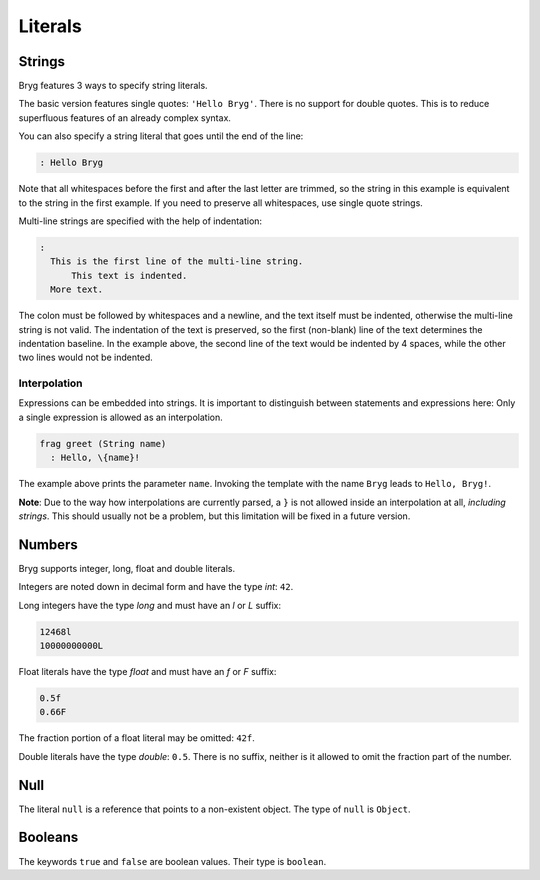 Literals
========

Strings
-------
Bryg features 3 ways to specify string literals.

The basic version features single quotes: ``'Hello Bryg'``. There is no support for double quotes. This is to reduce superfluous features of an already complex syntax.

You can also specify a string literal that goes until the end of the line:

.. code-block:: bryg

  : Hello Bryg

Note that all whitespaces before the first and after the last letter are trimmed, so the string in this example is equivalent to the string in the first example. If you need to preserve all whitespaces, use single quote strings.

Multi-line strings are specified with the help of indentation:

.. code-block:: bryg

  :
    This is the first line of the multi-line string.
        This text is indented.
    More text.

The colon must be followed by whitespaces and a newline, and the text itself must be indented, otherwise the multi-line string is not valid. The indentation of the text is preserved, so the first (non-blank) line of the text determines the indentation baseline. In the example above, the second line of the text would be indented by 4 spaces, while the other two lines would not be indented.

.. todo::
  Are \n chars inserted after a line break in multi-line strings?

Interpolation
~~~~~~~~~~~~~
Expressions can be embedded into strings. It is important to distinguish between statements and expressions here: Only a single expression is allowed as an interpolation.

.. code-block:: bryg

  frag greet (String name)
    : Hello, \{name}!

The example above prints the parameter ``name``. Invoking the template with the name ``Bryg`` leads to ``Hello, Bryg!``.

**Note**: Due to the way how interpolations are currently parsed, a ``}`` is not allowed inside an interpolation at all, *including strings*. This should usually not be a problem, but this limitation will be fixed in a future version.


Numbers
-------
Bryg supports integer, long, float and double literals.

Integers are noted down in decimal form and have the type `int`: ``42``.

Long integers have the type `long` and must have an `l` or `L` suffix:

.. code-block:: bryg

  12468l
  10000000000L

Float literals have the type `float` and must have an `f` or `F` suffix:

.. code-block:: bryg

  0.5f
  0.66F

The fraction portion of a float literal may be omitted: ``42f``.

Double literals have the type `double`: ``0.5``. There is no suffix, neither is it allowed to omit the fraction part of the number.


Null
----
The literal ``null`` is a reference that points to a non-existent object. The type of ``null`` is ``Object``.


Booleans
--------
The keywords ``true`` and ``false`` are boolean values. Their type is ``boolean``.
